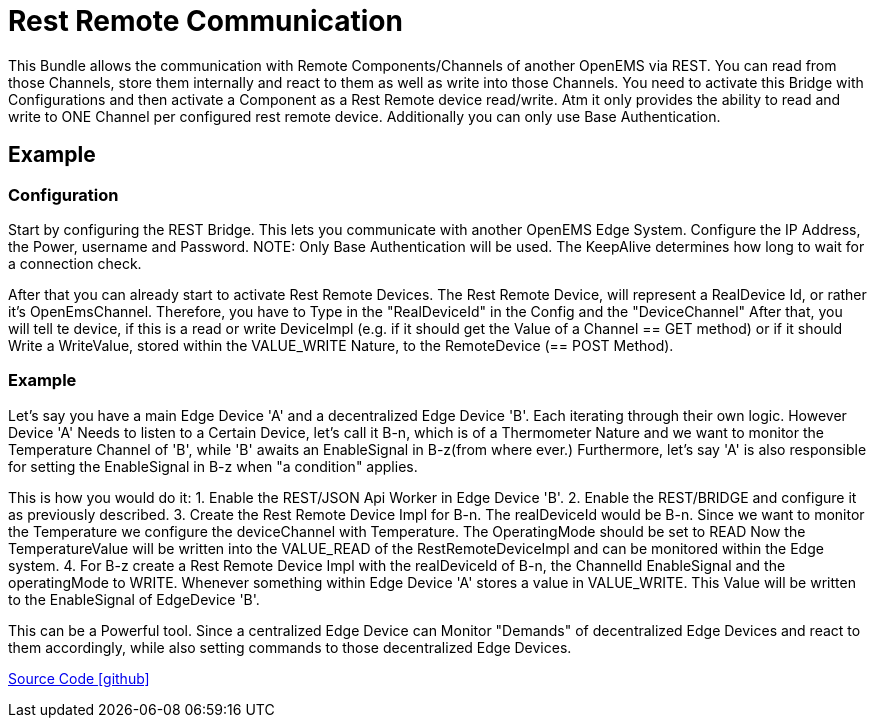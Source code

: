 = Rest Remote Communication

This Bundle allows the communication with Remote Components/Channels of another OpenEMS via REST.
You can read from those Channels, store them internally and react to them as well as write into those Channels.
You need to activate this Bridge with Configurations and then activate a Component as a Rest Remote device read/write.
Atm it only provides the ability to read and write to ONE Channel per configured rest remote device.
Additionally you can only use Base Authentication.

== Example

=== Configuration

Start by configuring the REST Bridge.
This lets you communicate with another OpenEMS Edge System.
Configure the IP Address, the Power, username and Password. NOTE: Only Base Authentication will be used.
The KeepAlive determines how long to wait for a connection check.

After that you can already start to activate Rest Remote Devices.
The Rest Remote Device, will represent a RealDevice Id, or rather it's OpenEmsChannel.
Therefore, you have to Type in the "RealDeviceId" in the Config and the "DeviceChannel"
After that, you will tell te device, if this is a read or write DeviceImpl (e.g. if it should get the Value of a Channel == GET method) or if it should Write a WriteValue, stored within the VALUE_WRITE Nature, to the RemoteDevice (== POST Method).

=== Example

Let's say you have a main Edge Device 'A' and a decentralized Edge Device 'B'. Each iterating through their own logic. However Device 'A' Needs to listen to a Certain Device, let's call it B-n, which is of a Thermometer Nature and we want to monitor the Temperature Channel of 'B', while 'B' awaits an EnableSignal in B-z(from where ever.)
Furthermore, let's say 'A' is also responsible for setting the EnableSignal in B-z when "a condition" applies.

This is how you would do it:
1. Enable the REST/JSON Api Worker in Edge Device 'B'.
2. Enable the REST/BRIDGE and configure it as previously described.
3. Create the Rest Remote Device Impl for B-n. The realDeviceId would be B-n. Since we want to monitor the Temperature we configure the deviceChannel with Temperature. The OperatingMode should be set to READ
Now the TemperatureValue will be written into the VALUE_READ of the RestRemoteDeviceImpl and can be monitored within the Edge system.
4. For B-z create a Rest Remote Device Impl with the realDeviceId of B-n, the ChannelId EnableSignal and the operatingMode to WRITE. Whenever something within Edge Device 'A' stores a value in VALUE_WRITE. This Value will be written to the EnableSignal of EdgeDevice 'B'.

This can be a Powerful tool. Since a centralized Edge Device can Monitor "Demands" of decentralized Edge Devices and react to them accordingly, while also setting commands to those decentralized Edge Devices.



link:https://github.com/OpenEMS/openems/tree/develop/io.openems.edge.communication.remote.rest[Source Code icon:github[]]



